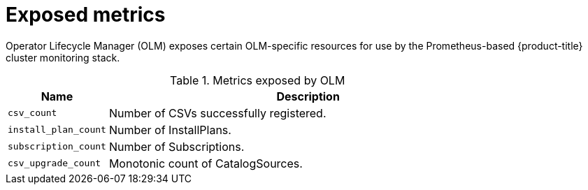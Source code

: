 // Module included in the following assemblies:
//
// * operators/understanding_olm/olm-understanding-olm.adoc

[id="olm-metrics_{context}"]
= Exposed metrics

Operator Lifecycle Manager (OLM) exposes certain OLM-specific resources for use
by the Prometheus-based {product-title} cluster monitoring stack.

.Metrics exposed by OLM
[cols="2a,8a",options="header"]
|===
|Name |Description

|`csv_count`
|Number of CSVs successfully registered.

|`install_plan_count`
|Number of InstallPlans.

|`subscription_count`
|Number of Subscriptions.

|`csv_upgrade_count`
|Monotonic count of CatalogSources.
|===
